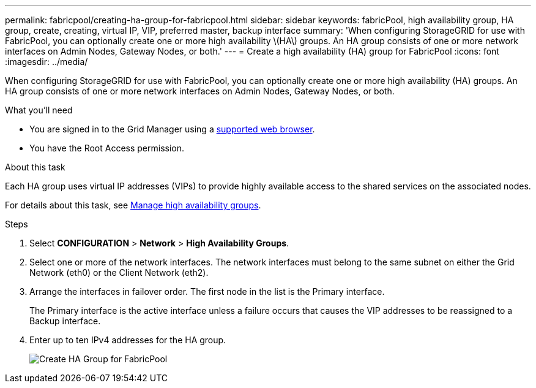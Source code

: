 ---
permalink: fabricpool/creating-ha-group-for-fabricpool.html
sidebar: sidebar
keywords: fabricPool, high availability group, HA group, create, creating, virtual IP, VIP, preferred master, backup interface
summary: 'When configuring StorageGRID for use with FabricPool, you can optionally create one or more high availability \(HA\) groups. An HA group consists of one or more network interfaces on Admin Nodes, Gateway Nodes, or both.'
---
= Create a high availability (HA) group for FabricPool
:icons: font
:imagesdir: ../media/

[.lead]
When configuring StorageGRID for use with FabricPool, you can optionally create one or more high availability (HA) groups. An HA group consists of one or more network interfaces on Admin Nodes, Gateway Nodes, or both.

.What you'll need
* You are signed in to the Grid Manager using a xref:../admin/web-browser-requirements.adoc[supported web browser].
* You have the Root Access permission.

.About this task
Each HA group uses virtual IP addresses (VIPs) to provide highly available access to the shared services on the associated nodes.

For details about this task, see xref:../admin/managing-high-availability-groups.adoc[Manage high availability groups].

.Steps
. Select *CONFIGURATION* > *Network* > *High Availability Groups*.
. Select one or more of the network interfaces. The network interfaces must belong to the same subnet on either the Grid Network (eth0) or the Client Network (eth2).
. Arrange the interfaces in failover order. The first node in the list is the Primary interface.
+
The Primary interface is the active interface unless a failure occurs that causes the VIP addresses to be reassigned to a Backup interface.

. Enter up to ten IPv4 addresses for the HA group.
+
image::../media/create_ha_group_for_fabricpool.png[Create HA Group for FabricPool]
